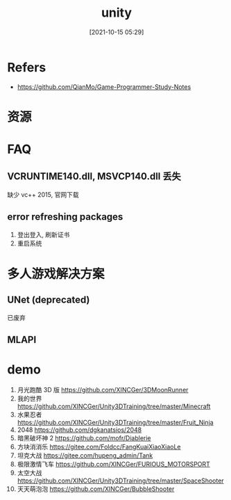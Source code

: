 #+STARTUP: all
#+DATE: [2021-10-15 05:29]
#+TITLE: unity
* Refers
- https://github.com/QianMo/Game-Programmer-Study-Notes
* 资源
* FAQ
** VCRUNTIME140.dll, MSVCP140.dll 丢失
   缺少 vc++ 2015, 官网下载
** error refreshing packages
   1. 登出登入, 刷新证书
   2. 重启系统
* 多人游戏解决方案
** UNet (deprecated)
   已废弃
** MLAPI
* demo
1. 月光跑酷 3D 版 https://github.com/XINCGer/3DMoonRunner
2. 我的世界 https://github.com/XINCGer/Unity3DTraining/tree/master/Minecraft
3. 水果忍者 https://github.com/XINCGer/Unity3DTraining/tree/master/Fruit_Ninja
4. 2048 https://github.com/dgkanatsios/2048
5. 暗黑破坏神 2 https://github.com/mofr/Diablerie
6. 方块消消乐 https://gitee.com/Foldcc/FangKuaiXiaoXiaoLe
7. 坦克大战 https://gitee.com/hupeng_admin/Tank
8. 极限激情飞车 https://github.com/XINCGer/FURIOUS_MOTORSPORT
9. 太空大战 https://github.com/XINCGer/Unity3DTraining/tree/master/SpaceShooter
10. 天天萌泡泡 https://github.com/XINCGer/BubbleShooter

